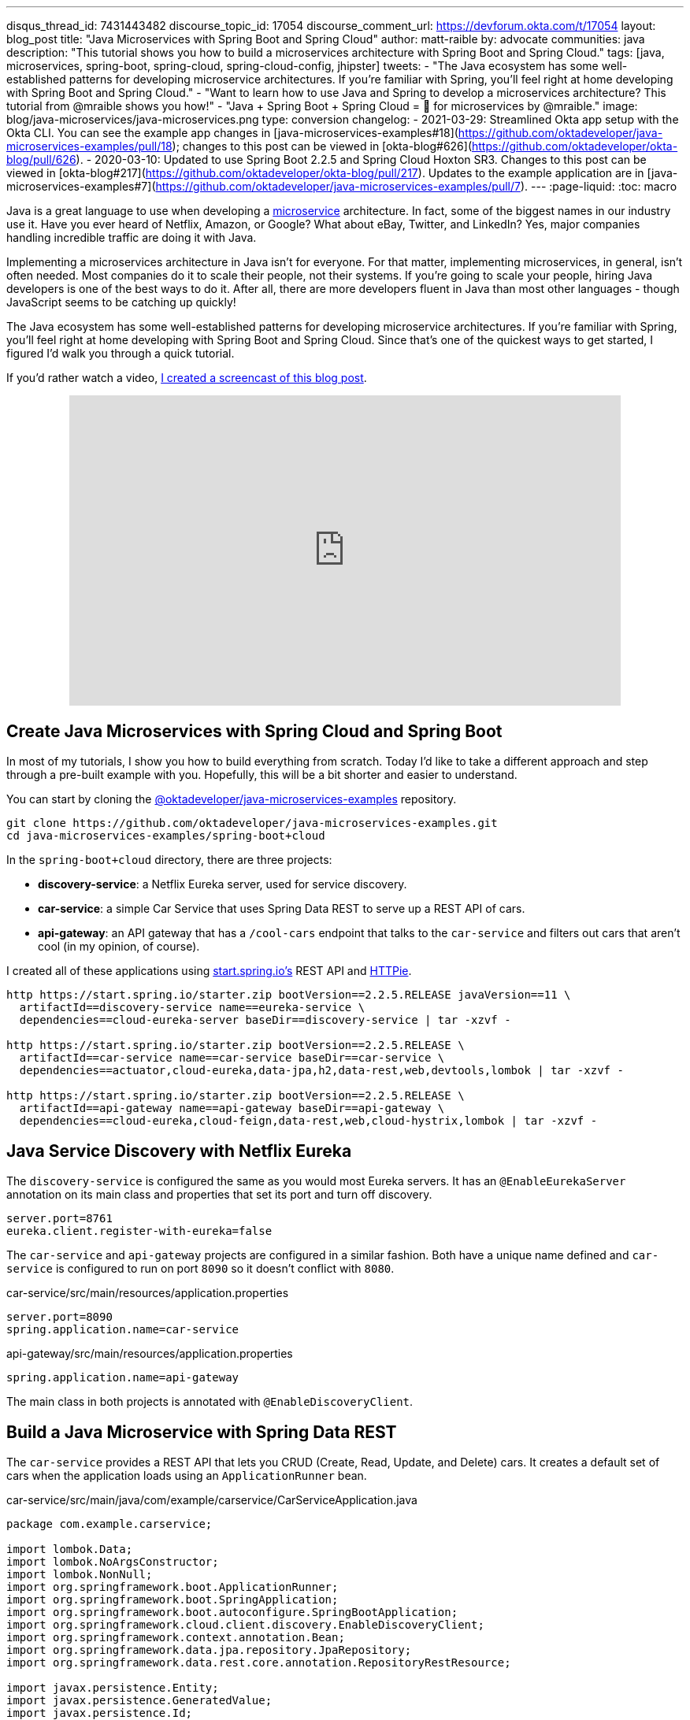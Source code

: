 ---
disqus_thread_id: 7431443482
discourse_topic_id: 17054
discourse_comment_url: https://devforum.okta.com/t/17054
layout: blog_post
title: "Java Microservices with Spring Boot and Spring Cloud"
author: matt-raible
by: advocate
communities: java
description: "This tutorial shows you how to build a microservices architecture with Spring Boot and Spring Cloud."
tags: [java, microservices, spring-boot, spring-cloud, spring-cloud-config, jhipster]
tweets:
- "The Java ecosystem has some well-established patterns for developing microservice architectures. If you're familiar with Spring, you'll feel right at home developing with Spring Boot and Spring Cloud."
- "Want to learn how to use Java and Spring to develop a microservices architecture? This tutorial from @mraible shows you how!"
- "Java + Spring Boot + Spring Cloud = 💚 for microservices by @mraible."
image: blog/java-microservices/java-microservices.png
type: conversion
changelog:
  - 2021-03-29: Streamlined Okta app setup with the Okta CLI. You can see the example app changes in [java-microservices-examples#18](https://github.com/oktadeveloper/java-microservices-examples/pull/18); changes to this post can be viewed in [okta-blog#626](https://github.com/oktadeveloper/okta-blog/pull/626).
  - 2020-03-10: Updated to use Spring Boot 2.2.5 and Spring Cloud Hoxton SR3. Changes to this post can be viewed in [okta-blog#217](https://github.com/oktadeveloper/okta-blog/pull/217). Updates to the example application are in [java-microservices-examples#7](https://github.com/oktadeveloper/java-microservices-examples/pull/7).
---
:page-liquid:
:toc: macro

Java is a great language to use when developing a https://www.okta.com/blog/2021/02/microservices/[microservice] architecture. In fact, some of the biggest names in our industry use it. Have you ever heard of Netflix, Amazon, or Google? What about eBay, Twitter, and LinkedIn? Yes, major companies handling incredible traffic are doing it with Java.

Implementing a microservices architecture in Java isn't for everyone. For that matter, implementing microservices, in general, isn't often needed. Most companies do it to scale their people, not their systems. If you're going to scale your people, hiring Java developers is one of the best ways to do it. After all, there are more developers fluent in Java than most other languages - though JavaScript seems to be catching up quickly!

The Java ecosystem has some well-established patterns for developing microservice architectures. If you're familiar with Spring, you'll feel right at home developing with Spring Boot and Spring Cloud. Since that's one of the quickest ways to get started, I figured I'd walk you through a quick tutorial.

toc::[]

If you'd rather watch a video, https://youtu.be/rH-FnPC_xCA[I created a screencast of this blog post].

++++
<div style="text-align: center; margin-bottom: 1.25rem">
<iframe width="700" height="394" style="max-width: 100%" src="https://www.youtube.com/embed/rH-FnPC_xCA" frameborder="0" allow="accelerometer; autoplay; encrypted-media; gyroscope; picture-in-picture" allowfullscreen></iframe>
</div>
++++

== Create Java Microservices with Spring Cloud and Spring Boot

In most of my tutorials, I show you how to build everything from scratch. Today I'd like to take a different approach and step through a pre-built example with you. Hopefully, this will be a bit shorter and easier to understand.

You can start by cloning the https://github.com/oktadeveloper/java-microservices-examples[@oktadeveloper/java-microservices-examples] repository.

[source,shell]
----
git clone https://github.com/oktadeveloper/java-microservices-examples.git
cd java-microservices-examples/spring-boot+cloud
----

In the `spring-boot+cloud` directory, there are three projects:

* **discovery-service**: a Netflix Eureka server, used for service discovery.
* **car-service**: a simple Car Service that uses Spring Data REST to serve up a REST API of cars.
* **api-gateway**: an API gateway that has a `/cool-cars` endpoint that talks to the `car-service` and filters out cars that aren't cool (in my opinion, of course).

I created all of these applications using https://start.spring.io[start.spring.io's] REST API and https://httpie.org[HTTPie].

[source,shell]
----
http https://start.spring.io/starter.zip bootVersion==2.2.5.RELEASE javaVersion==11 \
  artifactId==discovery-service name==eureka-service \
  dependencies==cloud-eureka-server baseDir==discovery-service | tar -xzvf -

http https://start.spring.io/starter.zip bootVersion==2.2.5.RELEASE \
  artifactId==car-service name==car-service baseDir==car-service \
  dependencies==actuator,cloud-eureka,data-jpa,h2,data-rest,web,devtools,lombok | tar -xzvf -

http https://start.spring.io/starter.zip bootVersion==2.2.5.RELEASE \
  artifactId==api-gateway name==api-gateway baseDir==api-gateway \
  dependencies==cloud-eureka,cloud-feign,data-rest,web,cloud-hystrix,lombok | tar -xzvf -
----

== Java Service Discovery with Netflix Eureka

The `discovery-service` is configured the same as you would most Eureka servers. It has an `@EnableEurekaServer` annotation on its main class and properties that set its port and turn off discovery.

[source,properties]
----
server.port=8761
eureka.client.register-with-eureka=false
----

The `car-service` and `api-gateway` projects are configured in a similar fashion. Both have a unique name defined and `car-service` is configured to run on port `8090` so it doesn't conflict with `8080`.

[source,properties]
.car-service/src/main/resources/application.properties
----
server.port=8090
spring.application.name=car-service
----

[source,properties]
.api-gateway/src/main/resources/application.properties
----
spring.application.name=api-gateway
----

The main class in both projects is annotated with `@EnableDiscoveryClient`.

== Build a Java Microservice with Spring Data REST

The `car-service` provides a REST API that lets you CRUD (Create, Read, Update, and Delete) cars. It creates a default set of cars when the application loads using an `ApplicationRunner` bean.

[source,java]
.car-service/src/main/java/com/example/carservice/CarServiceApplication.java
----
package com.example.carservice;

import lombok.Data;
import lombok.NoArgsConstructor;
import lombok.NonNull;
import org.springframework.boot.ApplicationRunner;
import org.springframework.boot.SpringApplication;
import org.springframework.boot.autoconfigure.SpringBootApplication;
import org.springframework.cloud.client.discovery.EnableDiscoveryClient;
import org.springframework.context.annotation.Bean;
import org.springframework.data.jpa.repository.JpaRepository;
import org.springframework.data.rest.core.annotation.RepositoryRestResource;

import javax.persistence.Entity;
import javax.persistence.GeneratedValue;
import javax.persistence.Id;
import java.util.stream.Stream;

@EnableDiscoveryClient
@SpringBootApplication
public class CarServiceApplication {

    public static void main(String[] args) {
        SpringApplication.run(CarServiceApplication.class, args);
    }

    @Bean
    ApplicationRunner init(CarRepository repository) {
        return args -> {
            Stream.of("Ferrari", "Jaguar", "Porsche", "Lamborghini", "Bugatti",
                    "AMC Gremlin", "Triumph Stag", "Ford Pinto", "Yugo GV").forEach(name -> {
                repository.save(new Car(name));
            });
            repository.findAll().forEach(System.out::println);
        };
    }
}

@Data
@NoArgsConstructor
@Entity
class Car {

    public Car(String name) {
        this.name = name;
    }

    @Id
    @GeneratedValue
    private Long id;

    @NonNull
    private String name;
}

@RepositoryRestResource
interface CarRepository extends JpaRepository<Car, Long> {
}
----

=== Spring Cloud + Feign and Hystrix in an API Gateway

https://github.com/OpenFeign/feign[Feign] makes writing Java HTTP clients easier. Spring Cloud makes it possible to create a Feign client with just a few lines of code. https://github.com/Netflix/Hystrix[Hystrix] makes it possible to add failover capabilities to your Feign clients so they're more resilient.

The `api-gateway` uses Feign and Hystrix to talk to the downstream `car-service` and failover to a `fallback()` method if it's unavailable. It also exposes a `/cool-cars` endpoint that filters out cars you might not want to own.

[source,java]
.api-gateway/src/main/java/com/example/apigateway/ApiGatewayApplication.java
----
package com.example.apigateway;

import com.netflix.hystrix.contrib.javanica.annotation.HystrixCommand;
import lombok.Data;
import org.springframework.boot.SpringApplication;
import org.springframework.boot.autoconfigure.SpringBootApplication;
import org.springframework.cloud.client.circuitbreaker.EnableCircuitBreaker;
import org.springframework.cloud.client.discovery.EnableDiscoveryClient;
import org.springframework.cloud.openfeign.EnableFeignClients;
import org.springframework.cloud.openfeign.FeignClient;
import org.springframework.hateoas.CollectionModel;
import org.springframework.web.bind.annotation.CrossOrigin;
import org.springframework.web.bind.annotation.GetMapping;
import org.springframework.web.bind.annotation.RestController;

import java.util.ArrayList;
import java.util.Collection;
import java.util.stream.Collectors;

@EnableFeignClients
@EnableCircuitBreaker
@EnableDiscoveryClient
@SpringBootApplication
public class ApiGatewayApplication {

    public static void main(String[] args) {
        SpringApplication.run(ApiGatewayApplication.class, args);
    }
}

@Data
class Car {
    private String name;
}

@FeignClient("car-service")
interface CarClient {

    @GetMapping("/cars")
    @CrossOrigin
    CollectionModel<Car> readCars();
}

@RestController
class CoolCarController {

    private final CarClient carClient;

    public CoolCarController(CarClient carClient) {
        this.carClient = carClient;
    }

    private Collection<Car> fallback() {
        return new ArrayList<>();
    }

    @GetMapping("/cool-cars")
    @CrossOrigin
    @HystrixCommand(fallbackMethod = "fallback")
    public Collection<Car> goodCars() {
        return carClient.readCars()
                .getContent()
                .stream()
                .filter(this::isCool)
                .collect(Collectors.toList());
    }

    private boolean isCool(Car car) {
        return !car.getName().equals("AMC Gremlin") &&
                !car.getName().equals("Triumph Stag") &&
                !car.getName().equals("Ford Pinto") &&
                !car.getName().equals("Yugo GV");
    }
}
----

== Run a Java Microservices Architecture

If you run all of these services with `./mvnw spring-boot:run` in separate terminal windows, you can navigate to `http://localhost:8761` and see they've registered with Eureka.

image::{% asset_path 'blog/java-microservices/eureka-server.png' %}[alt=Eureka Server,width=800,align=center]

If you cloned from GitHub to begin, and you navigate to `http://localhost:8080/cool-cars` in your browser, you'll be redirected to Okta. What the?

== Secure Java Microservices with OAuth 2.0 and OIDC

I've already configured security in this microservices architecture using OAuth 2.0 and OIDC. What's the difference between the two? OIDC is an extension to OAuth 2.0 that provides identity. It also provides discovery so all the different OAuth 2.0 endpoints can be discovered from a single URL (called an `issuer`).

How did I configure security for all these microservices? I'm glad you asked!

I added Okta's Spring Boot starter to the `pom.xml` in `api-gateway` and `car-service`:

[source,xml]
----
<dependency>
    <groupId>com.okta.spring</groupId>
    <artifactId>okta-spring-boot-starter</artifactId>
    <version>1.4.0</version>
</dependency>
----

Then I created a new OIDC app in Okta, configured with authorization code flow. You'll need to complete the following steps if you want to see everything in action.

Open a terminal window and navigate to the `api-gateway` project.

=== Create a Web Application in Okta

{% include setup/cli.md type="web" framework="Okta Spring Boot Starter" %}

Copy these keys and value into the `car-service` project's `application.properties` file.

The Java code in the section below already exists, but I figured I'd explain it so you know what's going on.

=== Configure Spring Security for OAuth 2.0 Login and Resource Server

In `ApiGatewayApplication.java`, I added Spring Security configuration to enable OAuth 2.0 login and enable the gateway as a resource server.

[source,java]
----
@Configuration
static class OktaOAuth2WebSecurityConfigurerAdapter extends WebSecurityConfigurerAdapter {

    @Override
    protected void configure(HttpSecurity http) throws Exception {
        // @formatter:off
        http
            .authorizeRequests().anyRequest().authenticated()
                .and()
            .oauth2Login()
                .and()
            .oauth2ResourceServer().jwt();
        // @formatter:on
    }
}
----

The resource server configuration is not used in this example, but I added in case you wanted to hook up a mobile app or SPA to this gateway. If you're using a SPA, you'll also need to add a bean to configure CORS.

[source,java]
----
@Bean
public FilterRegistrationBean<CorsFilter> simpleCorsFilter() {
    UrlBasedCorsConfigurationSource source = new UrlBasedCorsConfigurationSource();
    CorsConfiguration config = new CorsConfiguration();
    config.setAllowCredentials(true);
    config.setAllowedOrigins(Collections.singletonList("*"));
    config.setAllowedMethods(Collections.singletonList("*"));
    config.setAllowedHeaders(Collections.singletonList("*"));
    source.registerCorsConfiguration("/**", config);
    FilterRegistrationBean<CorsFilter> bean = new FilterRegistrationBean<>(new CorsFilter(source));
    bean.setOrder(Ordered.HIGHEST_PRECEDENCE);
    return bean;
}
----

NOTE: If you do use a CORS filter like this one, I recommend you change the origins, methods, and headers to be more specific, increasing security.

The `CarServiceApplication.java` is only configured as a resource server since it's not expected to be accessed directly.

[source,java]
----
@Configuration
static class OktaOAuth2WebSecurityConfigurerAdapter extends WebSecurityConfigurerAdapter {

    @Override
    protected void configure(HttpSecurity http) throws Exception {
        // @formatter:off
        http
            .authorizeRequests().anyRequest().authenticated()
                .and()
            .oauth2ResourceServer().jwt();
        // @formatter:on
    }
}
----

To make it possible for the API gateway to access the Car Service, I created a `UserFeignClientInterceptor.java` in the API gateway project.

[source,java]
.api-gateway/src/main/java/com/example/apigateway/UserFeignClientInterceptor.java
----
package com.example.apigateway;

import feign.RequestInterceptor;
import feign.RequestTemplate;
import org.springframework.security.core.Authentication;
import org.springframework.security.core.context.SecurityContextHolder;
import org.springframework.security.oauth2.client.OAuth2AuthorizedClient;
import org.springframework.security.oauth2.client.OAuth2AuthorizedClientService;
import org.springframework.security.oauth2.client.authentication.OAuth2AuthenticationToken;
import org.springframework.security.oauth2.core.OAuth2AccessToken;
import org.springframework.stereotype.Component;

@Component
public class UserFeignClientInterceptor implements RequestInterceptor {
    private static final String AUTHORIZATION_HEADER = "Authorization";
    private static final String BEARER_TOKEN_TYPE = "Bearer";
    private final OAuth2AuthorizedClientService clientService;

    public UserFeignClientInterceptor(OAuth2AuthorizedClientService clientService) {
        this.clientService = clientService;
    }

    @Override
    public void apply(RequestTemplate template) {
        Authentication authentication = SecurityContextHolder.getContext().getAuthentication();
        OAuth2AuthenticationToken oauthToken = (OAuth2AuthenticationToken) authentication;
        OAuth2AuthorizedClient client = clientService.loadAuthorizedClient(
                oauthToken.getAuthorizedClientRegistrationId(),
                oauthToken.getName());

        OAuth2AccessToken accessToken = client.getAccessToken();
        template.header(AUTHORIZATION_HEADER, String.format("%s %s", BEARER_TOKEN_TYPE, accessToken.getTokenValue()));
    }
}
----

I configured it as a `RequestInterceptor` in `ApiGatewayApplication.java`:

[source,java]
----
@Bean
public RequestInterceptor getUserFeignClientInterceptor(OAuth2AuthorizedClientService clientService) {
    return new UserFeignClientInterceptor(clientService);
}
----

And, I added two properties in `api-gateway/src/main/resources/application.properties` so Feign is Spring Security-aware.

[source,properties]
----
feign.hystrix.enabled=true
hystrix.shareSecurityContext=true
----

== See Java Microservices Running with Security Enabled

Run all the applications with `./mvnw spring-boot:run` in separate terminal windows, or in your IDE if you prefer.

TIP: To make it simpler to run in an IDE, there is an aggregator `pom.xml` in the root directory. If you'd installed https://emmanuelbernard.com/blog/2017/02/27/start-intellij-idea-command-line/[IntelliJ IDEA's command line launcher], you just need to run `idea pom.xml`.

Navigate to `http://localhost:8080/cool-cars` and you'll be redirected to Okta to log in.

image::{% asset_path 'blog/java-microservices/okta-login.png' %}[alt=Okta Login,width=800,align=center]

Enter the username and password for your Okta developer account and you should see a list of cool cars.

image::{% asset_path 'blog/java-microservices/cool-cars.png' %}[alt=Cool Cars,width=800,align=center]

If you made it this far and got the examples apps running, congratulations! You're super cool! 😎

== Use Netflix Zuul and Spring Cloud to Proxy Routes

Another handy feature you might like in your microservices architecture is https://github.com/Netflix/zuul[Netflix Zuul]. Zuul is a gateway service that provides dynamic routing, monitoring, resiliency, and more.

To add Zuul, I added it as a dependency to `api-gateway/pom.xml`:

[source,xml]
----
<dependency>
    <groupId>org.springframework.cloud</groupId>
    <artifactId>spring-cloud-starter-netflix-zuul</artifactId>
</dependency>
----

Then I added `@EnableZuulProxy` to the `ApiGatewayApplication` class.

[source,java]
----
import org.springframework.cloud.netflix.zuul.EnableZuulProxy;

@EnableZuulProxy
@SpringBootApplication
public class ApiGatewayApplication {
    ...
}
----

To pass the access token to proxied routes, I created an `AuthorizationHeaderFilter` class that extends `ZuulFilter`.

[source,java]
----
package com.example.apigateway;

import com.netflix.zuul.ZuulFilter;
import com.netflix.zuul.context.RequestContext;
import org.springframework.core.Ordered;
import org.springframework.security.core.Authentication;
import org.springframework.security.core.context.SecurityContextHolder;
import org.springframework.security.oauth2.client.OAuth2AuthorizedClient;
import org.springframework.security.oauth2.client.OAuth2AuthorizedClientService;
import org.springframework.security.oauth2.client.authentication.OAuth2AuthenticationToken;
import org.springframework.security.oauth2.core.OAuth2AccessToken;

import java.util.Optional;

import static org.springframework.cloud.netflix.zuul.filters.support.FilterConstants.PRE_TYPE;

public class AuthorizationHeaderFilter extends ZuulFilter {

    private final OAuth2AuthorizedClientService clientService;

    public AuthorizationHeaderFilter(OAuth2AuthorizedClientService clientService) {
        this.clientService = clientService;
    }

    @Override
    public String filterType() {
        return PRE_TYPE;
    }

    @Override
    public int filterOrder() {
        return Ordered.LOWEST_PRECEDENCE;
    }

    @Override
    public boolean shouldFilter() {
        return true;
    }

    @Override
    public Object run() {
        RequestContext ctx = RequestContext.getCurrentContext();
        Optional<String> authorizationHeader = getAuthorizationHeader();
        authorizationHeader.ifPresent(s -> ctx.addZuulRequestHeader("Authorization", s));
        return null;
    }

    private Optional<String> getAuthorizationHeader() {
        Authentication authentication = SecurityContextHolder.getContext().getAuthentication();
        OAuth2AuthenticationToken oauthToken = (OAuth2AuthenticationToken) authentication;
        OAuth2AuthorizedClient client = clientService.loadAuthorizedClient(
                oauthToken.getAuthorizedClientRegistrationId(),
                oauthToken.getName());

        OAuth2AccessToken accessToken = client.getAccessToken();

        if (accessToken == null) {
            return Optional.empty();
        } else {
            String tokenType = accessToken.getTokenType().getValue();
            String authorizationHeaderValue = String.format("%s %s", tokenType, accessToken.getTokenValue());
            return Optional.of(authorizationHeaderValue);
        }
    }
}
----

NOTE: You might notice that there's code in the `getAuthorizationHeader()` method that's very similar to the code that's in `UserFeignClientInterceptor`. Since it's only a few lines, I opted not to move these to a utility class. The Feign interceptor is for the `@FeignClient`, while the Zuul filter is for Zuul-proxied requests.

To make Spring Boot and Zuul aware of this filter, I registered it as a bean in the main application class.

[source,java]
----
@Bean
public AuthorizationHeaderFilter authHeaderFilter(OAuth2AuthorizedClientService clientService) {
    return new AuthorizationHeaderFilter(clientService);
}
----

To proxy requests from the API Gateway to the Car Service, I added routes to `api-gateway/src/main/resources/application.properties`.

[source,properties]
----
zuul.routes.car-service.path=/cars
zuul.routes.car-service.url=http://localhost:8090

zuul.routes.home.path=/home
zuul.routes.home.url=http://localhost:8090

zuul.sensitive-headers=Cookie,Set-Cookie
----

I added a `HomeController` to the `car-service` project for the `/home` route.

[source,java]
----
package com.example.carservice;

import org.slf4j.Logger;
import org.slf4j.LoggerFactory;
import org.springframework.security.oauth2.server.resource.authentication.JwtAuthenticationToken;
import org.springframework.web.bind.annotation.GetMapping;
import org.springframework.web.bind.annotation.RestController;

import java.security.Principal;

@RestController
public class HomeController {

    private final static Logger log = LoggerFactory.getLogger(HomeController.class);

    @GetMapping("/home")
    public String howdy(Principal principal) {
        String username = principal.getName();
        JwtAuthenticationToken token = (JwtAuthenticationToken) principal;
        log.info("claims: " + token.getTokenAttributes());
        return "Hello, " + username;
    }
}
----

=== Confirm Your Zuul Routes Work

Since these changes are already in the project you cloned, you should be able to view `http://localhost:8080/cars` and `http://localhost:8080/home` in your browser.

image::{% asset_path 'blog/java-microservices/zuul-home.png' %}[alt=Home with Zuul,width=800,align=center]

== What About Spring Cloud Config?

One of the things you might've noticed in this example is you had to configure the OIDC properties in each application. This could be a real pain if you had 500 microservices. Yes, you could define them as environment variables and this would solve the problem. However, if you have different microservices stacks using different OIDC client IDs, this approach will be difficult.

https://spring.io/projects/spring-cloud-config[Spring Cloud Config] is a project that provides externalized configuration for distributed systems. Rather than adding it to this example, I'll cover it in a link:/blog/2019/05/23/java-microservices-spring-cloud-config[future tutorial].

== What About Kotlin?

I wrote this post with Java because it's the most popular language in the Java ecosystem. However, https://redmonk.com/sogrady/2019/03/20/language-rankings-1-19/[Kotlin is on the rise], according to RedMonk's programming language rankings from January 2019.

> For this quarter, at least, Kotlin grew substantially while all three of its fellow JVM-based counterparts declined. Kotlin jumped so far, in fact, that it finally broke into the Top 20 at #20 and leapfrogged Clojure (#24) and Groovy (#24) while doing so. It's still well behind Scala (#13), but Kotlin's growth has been second only to Swift in this history of these rankings so it will be interesting to see what lies ahead in the next run or two.

Spring has excellent support for Kotlin, and you can choose it as a language on start.spring.io. If you'd like to see us write more posts using Kotlin, please let us know in the comments!

== Known Issues with Refresh Tokens

By default, Okta's access tokens expire after one hour. This is expected, and short-lived access tokens are recommended when using OAuth 2.0. Refresh tokens typically live a lot longer -- think days or months -- and can be used to get new access tokens. This should happen automatically when using Okta's Spring Boot starter, but it does not.

I configured my Okta org so its access tokens expire in five minutes. You can do this by going to **Security** > **API** > **Authorization Servers** > `default` > **Access Policies**, click on the **Default Policy**, and edit its rule. Then change the access token lifetime from 1 hour to 5 minutes.

Hit `http://localhost:8080/cool-cars` in your browser and you'll be redirected to Okta to login. Log in, and you should see a JSON string of cars.

Go do something else for more than 5 minutes.

Come back, refresh your browser, and you'll see `[]` instead of all the cars.

I'm still working on a solution to this and will update this post once I find one. If you happen to know of a solution, please let me know!

**Update:** Spring Security 5.1 doesn't yet automatically refresh the OAuth access token. It should be https://github.com/spring-projects/spring-security/issues/6811[available in Spring Security 5.2].

== Have More Fun with Spring Boot, Spring Cloud, and Microservices

I hope you liked this tour of how to build Java microservice architectures with Spring Boot and Spring Cloud. You learned how to build everything with minimal code, then configure it to be secure with Spring Security, OAuth 2.0, and Okta.

You can find all the code shown in this tutorial https://github.com/oktadeveloper/java-microservices-examples[on GitHub].

We're big fans of Spring Boot, Spring Cloud, and microservices on this blog. Here are several other posts you might find interesting:

* link:/blog/2019/05/23/java-microservices-spring-cloud-config[Java Microservices with Spring Cloud Config and JHipster]
* link:/blog/2019/08/28/reactive-microservices-spring-cloud-gateway[Secure Reactive Microservices with Spring Cloud Gateway]
* link:/blog/2019/05/13/angular-8-spring-boot-2[Angular 8 + Spring Boot 2.2: Build a CRUD App Today!]
* link:/blog/2019/05/15/spring-boot-login-options[A Quick Guide to Spring Boot Login Options]
* link:/blog/2019/04/01/spring-boot-microservices-with-kubernetes[Build a Microservice Architecture with Spring Boot and Kubernetes]
* link:/blog/2019/03/07/spring-microservices-https-oauth2[Secure Service-to-Service Spring Microservices with HTTPS and OAuth 2.0]
* link:/blog/2019/02/28/spring-microservices-docker[Build Spring Microservices and Dockerize Them for Production]

Please follow us https://twitter.com/oktadev[on Twitter @oktadev] and subscribe to https://www.youtube.com/c/oktadev[our YouTube channel] for more Spring Boot and microservices knowledge.
